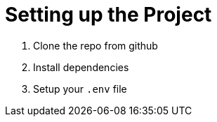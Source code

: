 = Setting up the Project
:order: 1

1. Clone the repo from github
2. Install dependencies
3. Setup your `.env` file